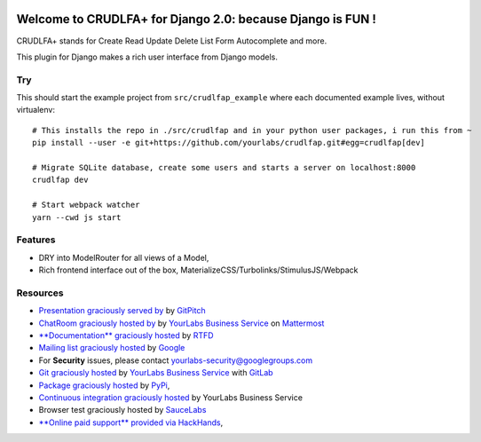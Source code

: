 .. image:: https://img.shields.io/readthedocs/crudlfap.svg
   :target: https://crudlfap.readthedocs.io
.. image:: https://yourlabs.io/oss/crudlfap/badges/master/build.svg
   :target: https://circleci.com/gh/yourlabs/crudlfap
.. image:: https://img.shields.io/codecov/c/github/yourlabs/crudlfap/master.svg
   :target: https://codecov.io/gh/yourlabs/crudlfap
.. image:: https://img.shields.io/npm/v/crudlfap.svg
   :target: https://www.npmjs.com/package/crudlfap
.. image:: https://img.shields.io/pypi/v/crudlfap.svg
   :target: https://pypi.python.org/pypi/crudlfap

Welcome to CRUDLFA+ for Django 2.0: because Django is FUN !
~~~~~~~~~~~~~~~~~~~~~~~~~~~~~~~~~~~~~~~~~~~~~~~~~~~~~~~~~~~

CRUDLFA+ stands for Create Read Update Delete List Form Autocomplete and more.

This plugin for Django makes a rich user interface from Django models.

Try
===

This should start the example project from ``src/crudlfap_example`` where each
documented example lives, without virtualenv::

    # This installs the repo in ./src/crudlfap and in your python user packages, i run this from ~
    pip install --user -e git+https://github.com/yourlabs/crudlfap.git#egg=crudlfap[dev]

    # Migrate SQLite database, create some users and starts a server on localhost:8000
    crudlfap dev

    # Start webpack watcher
    yarn --cwd js start

Features
========

- DRY into ModelRouter for all views of a Model,
- Rich frontend interface out of the box, MaterializeCSS/Turbolinks/StimulusJS/Webpack

Resources
=========

- `Presentation graciously served by
  <https://gitpitch.com/yourlabs/crudlfap/master>`_ by `GitPitch
  <https://gitpitch.com>`_
- `ChatRoom graciously hosted by
  <https://www.yourlabs.chat>`_ by `YourLabs Business Service
  <https://www.yourlabs.biz>`_ on `Mattermost
  <https://mattermost.com/>`_
- `**Documentation** graciously hosted
  <http://crudlfap.readthedocs.io>`_ by `RTFD
  <http://rtfd.org>`_
- `Mailing list graciously hosted
  <http://groups.google.com/group/yourlabs>`_ by `Google
  <http://groups.google.com>`_
- For **Security** issues, please contact yourlabs-security@googlegroups.com
- `Git graciously hosted
  <https://yourlabs.io/oss/crudlfap/>`_ by `YourLabs Business Service
  <https://www.yourlabs.biz>`_ with `GitLab
  <https://www.gitlab.org>`_
- `Package graciously hosted
  <http://pypi.python.org/pypi/crudlfap/>`_ by `PyPi
  <http://pypi.python.org/pypi>`_,
- `Continuous integration graciously hosted
  <https://yourlabs.io/oss/crudlfap/pipelines>`_ by YourLabs Business Service
- Browser test graciously hosted by `SauceLabs
  <https://saucelabs.com>`_
- `**Online paid support** provided via HackHands
  <https://hackhands.com/jpic/>`_,
